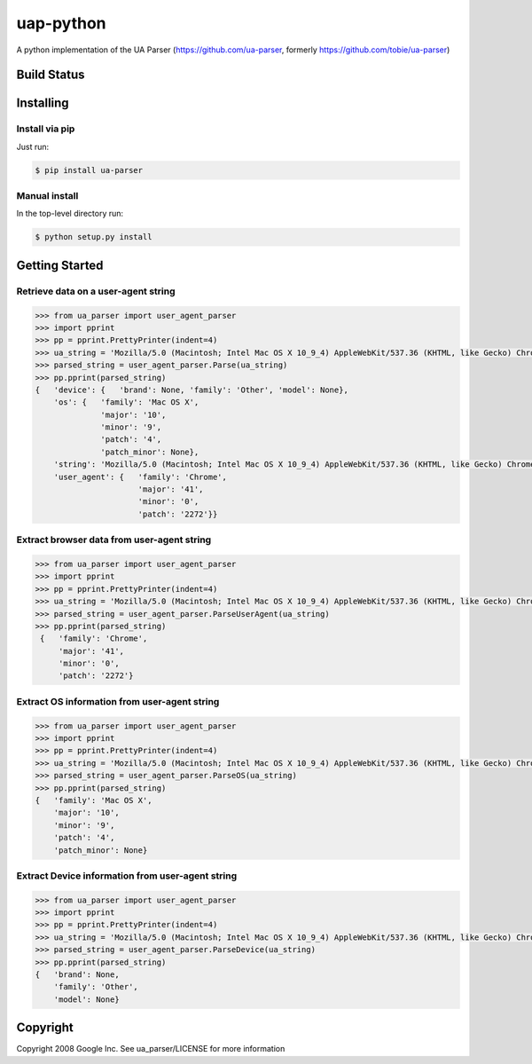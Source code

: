 uap-python
==========

A python implementation of the UA Parser (https://github.com/ua-parser,
formerly https://github.com/tobie/ua-parser)

Build Status
------------

.. image:: https://travis-ci.org/ua-parser/uap-python.svg
   :target: https://travis-ci.org/ua-parser/uap-python

Installing
----------

Install via pip
~~~~~~~~~~~~~~~

Just run:

.. code-block:: sh

    $ pip install ua-parser

Manual install
~~~~~~~~~~~~~~

In the top-level directory run:

.. code-block:: sh

    $ python setup.py install

Getting Started
---------------

Retrieve data on a user-agent string
~~~~~~~~~~~~~~~~~~~~~~~~~~~~~~~~~~~~

.. code-block:: python

    >>> from ua_parser import user_agent_parser
    >>> import pprint
    >>> pp = pprint.PrettyPrinter(indent=4)
    >>> ua_string = 'Mozilla/5.0 (Macintosh; Intel Mac OS X 10_9_4) AppleWebKit/537.36 (KHTML, like Gecko) Chrome/41.0.2272.104 Safari/537.36'
    >>> parsed_string = user_agent_parser.Parse(ua_string)
    >>> pp.pprint(parsed_string)
    {   'device': {   'brand': None, 'family': 'Other', 'model': None},
        'os': {   'family': 'Mac OS X',
                  'major': '10',
                  'minor': '9',
                  'patch': '4',
                  'patch_minor': None},
        'string': 'Mozilla/5.0 (Macintosh; Intel Mac OS X 10_9_4) AppleWebKit/537.36 (KHTML, like Gecko) Chrome/41.0.2272.104 Safari/537.36',
        'user_agent': {   'family': 'Chrome',
                          'major': '41',
                          'minor': '0',
                          'patch': '2272'}}

Extract browser data from user-agent string
~~~~~~~~~~~~~~~~~~~~~~~~~~~~~~~~~~~~~~~~~~~

.. code-block:: python

    >>> from ua_parser import user_agent_parser
    >>> import pprint
    >>> pp = pprint.PrettyPrinter(indent=4)
    >>> ua_string = 'Mozilla/5.0 (Macintosh; Intel Mac OS X 10_9_4) AppleWebKit/537.36 (KHTML, like Gecko) Chrome/41.0.2272.104 Safari/537.36'
    >>> parsed_string = user_agent_parser.ParseUserAgent(ua_string)
    >>> pp.pprint(parsed_string)
     {   'family': 'Chrome',
         'major': '41',
         'minor': '0',
         'patch': '2272'}

Extract OS information from user-agent string
~~~~~~~~~~~~~~~~~~~~~~~~~~~~~~~~~~~~~~~~~~~~~

.. code-block:: python

    >>> from ua_parser import user_agent_parser
    >>> import pprint
    >>> pp = pprint.PrettyPrinter(indent=4)
    >>> ua_string = 'Mozilla/5.0 (Macintosh; Intel Mac OS X 10_9_4) AppleWebKit/537.36 (KHTML, like Gecko) Chrome/41.0.2272.104 Safari/537.36'
    >>> parsed_string = user_agent_parser.ParseOS(ua_string)
    >>> pp.pprint(parsed_string)
    {   'family': 'Mac OS X',
        'major': '10',
        'minor': '9',
        'patch': '4',
        'patch_minor': None}

Extract Device information from user-agent string
~~~~~~~~~~~~~~~~~~~~~~~~~~~~~~~~~~~~~~~~~~~~~~~~~

.. code-block:: python

    >>> from ua_parser import user_agent_parser
    >>> import pprint
    >>> pp = pprint.PrettyPrinter(indent=4)
    >>> ua_string = 'Mozilla/5.0 (Macintosh; Intel Mac OS X 10_9_4) AppleWebKit/537.36 (KHTML, like Gecko) Chrome/41.0.2272.104 Safari/537.36'
    >>> parsed_string = user_agent_parser.ParseDevice(ua_string)
    >>> pp.pprint(parsed_string)
    {   'brand': None,
        'family': 'Other',
        'model': None}

Copyright
---------

Copyright 2008 Google Inc. See ua\_parser/LICENSE for more information
